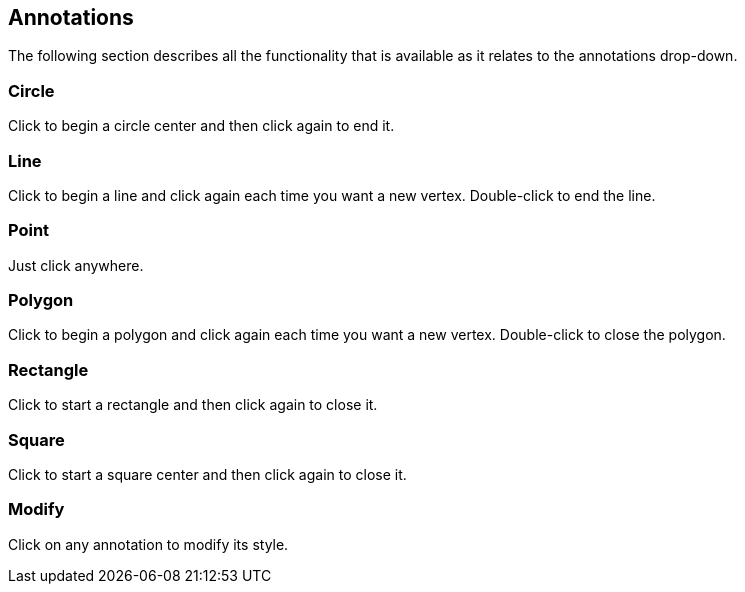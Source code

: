 == Annotations


The following section describes all the functionality that is available as it relates to the annotations drop-down.


=== Circle
Click to begin a circle center and then click again to end it. 

=== Line
Click to begin a line and click again each time you want a new vertex. Double-click to end the line.

=== Point
Just click anywhere.

=== Polygon
Click to begin a polygon and click again each time you want a new vertex. Double-click to close the polygon.

=== Rectangle
Click to start a rectangle and then click again to close it.

=== Square
Click to start a square center and then click again to close it. 

=== Modify
Click on any annotation to modify its style.
